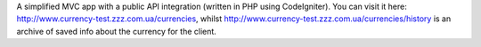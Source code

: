 A simplified MVC app with a public API integration (written in PHP using CodeIgniter). You can visit it here: http://www.currency-test.zzz.com.ua/currencies, whilst http://www.currency-test.zzz.com.ua/currencies/history is an archive of saved info about the currency for the client.
